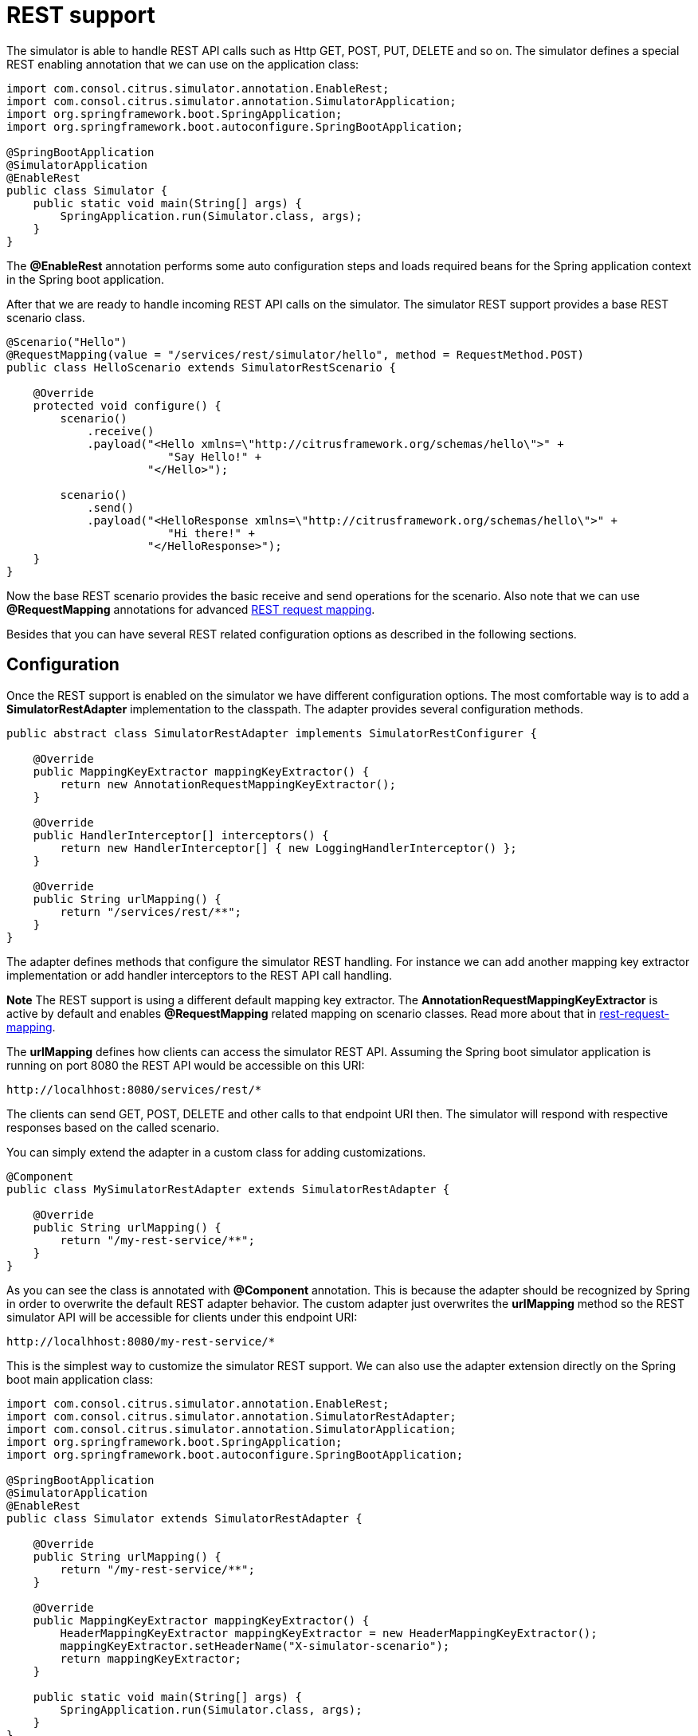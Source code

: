 [[rest]]
= REST support

The simulator is able to handle REST API calls such as Http GET, POST, PUT, DELETE and so on. The simulator defines a special
REST enabling annotation that we can use on the application class:

[source,java]
----
import com.consol.citrus.simulator.annotation.EnableRest;
import com.consol.citrus.simulator.annotation.SimulatorApplication;
import org.springframework.boot.SpringApplication;
import org.springframework.boot.autoconfigure.SpringBootApplication;

@SpringBootApplication
@SimulatorApplication
@EnableRest
public class Simulator {
    public static void main(String[] args) {
        SpringApplication.run(Simulator.class, args);
    }
}
----

The *@EnableRest* annotation performs some auto configuration steps and loads required beans for the Spring application context
in the Spring boot application.

After that we are ready to handle incoming REST API calls on the simulator. The simulator REST support provides a base REST scenario class.

[source,java]
----
@Scenario("Hello")
@RequestMapping(value = "/services/rest/simulator/hello", method = RequestMethod.POST)
public class HelloScenario extends SimulatorRestScenario {

    @Override
    protected void configure() {
        scenario()
            .receive()
            .payload("<Hello xmlns=\"http://citrusframework.org/schemas/hello\">" +
                        "Say Hello!" +
                     "</Hello>");

        scenario()
            .send()
            .payload("<HelloResponse xmlns=\"http://citrusframework.org/schemas/hello\">" +
                        "Hi there!" +
                     "</HelloResponse>");
    }
}
----

Now the base REST scenario provides the basic receive and send operations for the scenario. Also note that we can use *@RequestMapping* annotations
for advanced link:#rest-request-mapping[REST request mapping].

Besides that you can have several REST related configuration options as described in the following sections.

[[rest-config]]
== Configuration

Once the REST support is enabled on the simulator we have different configuration options. The most comfortable way is to
add a *SimulatorRestAdapter* implementation to the classpath. The adapter provides several configuration methods.

[source,java]
----
public abstract class SimulatorRestAdapter implements SimulatorRestConfigurer {

    @Override
    public MappingKeyExtractor mappingKeyExtractor() {
        return new AnnotationRequestMappingKeyExtractor();
    }

    @Override
    public HandlerInterceptor[] interceptors() {
        return new HandlerInterceptor[] { new LoggingHandlerInterceptor() };
    }

    @Override
    public String urlMapping() {
        return "/services/rest/**";
    }
}
----

The adapter defines methods that configure the simulator REST handling. For instance we can add another mapping key extractor implementation or
add handler interceptors to the REST API call handling.

*Note*
The REST support is using a different default mapping key extractor. The *AnnotationRequestMappingKeyExtractor* is active by default and enables *@RequestMapping*
related mapping on scenario classes. Read more about that in link:#rest-request-mapping[rest-request-mapping].

The *urlMapping* defines how clients can access the simulator REST API. Assuming the Spring boot simulator application is running on port 8080 the
REST API would be accessible on this URI:

[source]
----
http://localhhost:8080/services/rest/*
----

The clients can send GET, POST, DELETE and other calls to that endpoint URI then. The simulator will respond with respective responses based on the called
scenario.

You can simply extend the adapter in a custom class for adding customizations.

[source,java]
----
@Component
public class MySimulatorRestAdapter extends SimulatorRestAdapter {

    @Override
    public String urlMapping() {
        return "/my-rest-service/**";
    }
}
----

As you can see the class is annotated with *@Component* annotation. This is because the adapter should be recognized by Spring in order to overwrite the default
REST adapter behavior. The custom adapter just overwrites the *urlMapping* method so the REST simulator API will be accessible for clients under this endpoint URI:

[source]
----
http://localhhost:8080/my-rest-service/*
----

This is the simplest way to customize the simulator REST support. We can also use the adapter extension directly on the Spring boot main application class:

[source,java]
----
import com.consol.citrus.simulator.annotation.EnableRest;
import com.consol.citrus.simulator.annotation.SimulatorRestAdapter;
import com.consol.citrus.simulator.annotation.SimulatorApplication;
import org.springframework.boot.SpringApplication;
import org.springframework.boot.autoconfigure.SpringBootApplication;

@SpringBootApplication
@SimulatorApplication
@EnableRest
public class Simulator extends SimulatorRestAdapter {

    @Override
    public String urlMapping() {
        return "/my-rest-service/**";
    }

    @Override
    public MappingKeyExtractor mappingKeyExtractor() {
        HeaderMappingKeyExtractor mappingKeyExtractor = new HeaderMappingKeyExtractor();
        mappingKeyExtractor.setHeaderName("X-simulator-scenario");
        return mappingKeyExtractor;
    }

    public static void main(String[] args) {
        SpringApplication.run(Simulator.class, args);
    }
}
----

So we have *@EnableRest* and REST adapter customizations combined on one single class.

[[rest-customization]]
== Advanced customizations

For a more advanced configuration option we can extend the *SimulatorRestSupport* implementation.

[source,java]
----
import com.consol.citrus.simulator.annotation.EnableRest;
import com.consol.citrus.simulator.annotation.SimulatorRestSupport;
import com.consol.citrus.simulator.annotation.SimulatorApplication;
import org.springframework.boot.SpringApplication;
import org.springframework.boot.autoconfigure.SpringBootApplication;

@SpringBootApplication
@SimulatorApplication
public class Simulator extends SimulatorRestSupport {

    @Override
    protected String getUrlMapping() {
        return "/my-rest-service/**";
    }

    @Override
    public FilterRegistrationBean requestCachingFilter() {
        FilterRegistrationBean filterRegistrationBean = new FilterRegistrationBean(new RequestCachingServletFilter());

        String urlMapping = getUrlMapping();
        if (urlMapping.endsWith("**")) {
            urlMapping = urlMapping.substring(0, urlMapping.length() - 1);
        }
        filterRegistrationBean.setUrlPatterns(Collections.singleton(urlMapping));
        return filterRegistrationBean;
    }

    @Override
    public HandlerMapping handlerMapping(ApplicationContext applicationContext) {
        SimpleUrlHandlerMapping handlerMapping = new SimpleUrlHandlerMapping();
        handlerMapping.setOrder(Ordered.HIGHEST_PRECEDENCE);
        handlerMapping.setAlwaysUseFullPath(true);

        Map<String, Object> mappings = new HashMap<>();
        mappings.put(getUrlMapping(), getRestController(applicationContext));

        handlerMapping.setUrlMap(mappings);
        handlerMapping.setInterceptors(interceptors());

        return handlerMapping;
    }

    public static void main(String[] args) {
        SpringApplication.run(Simulator.class, args);
    }
}
----

With that configuration option we can overwrite REST support auto configuration features on the simulator such as the *requestCachingFilter* or the *handlerMapping*.
We can not use the *@EnableRest* auto configuration annotation then. Instead we extend the *SimulatorRestSupport* implementation directly.

[[rest-request-mapping]]
== Request mapping

Usually we define simulator scenarios and map them to incoming requests by their names. When using REST support on the simulator we can also
use request mapping annotations on scenarios in order to map incoming requests.

This looks like follows:

[source,java]
----
@Scenario("Hello")
@RequestMapping(value = "/services/rest/simulator/hello", method = RequestMethod.POST)
public class HelloScenario extends SimulatorRestScenario {

    @Override
    protected void configure() {
        scenario()
            .receive()
            .payload("<Hello xmlns=\"http://citrusframework.org/schemas/hello\">" +
                        "Say Hello!" +
                     "</Hello>");

        scenario()
            .send()
            .payload("<HelloResponse xmlns=\"http://citrusframework.org/schemas/hello\">" +
                        "Hi there!" +
                     "</HelloResponse>");
    }
}
----

As you can see the example above uses *@RequestMapping* annotation in addition to the *@Scenario* annotation. All requests on the request path
*/services/rest/simulator/hello* of method *POST* will be mapped to the scenario. With this strategy the simulator is able to map requests based
on methods, request paths and parameters.

The mapping strategy requires a special mapping key extractor implementation that automatically scans for scenarios with *@RequestMapping* annotations.
The *AnnotationRequestMappingKeyExtractor* is active by default so in case you need to apply different mapping strategies you must overwrite the mapping key extractor
in configuration adapter.